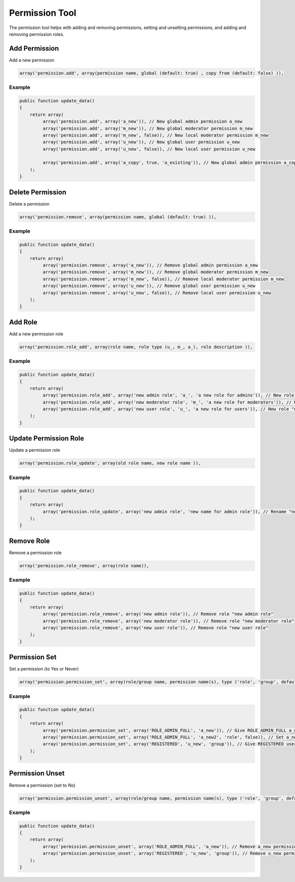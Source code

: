 ===============
Permission Tool
===============

The permission tool helps with adding and removing permissions, setting and
unsetting permissions, and adding and removing permission roles.

Add Permission
==============

Add a new permission

.. code-block:: php

    array('permission.add', array(permission name, global (default: true) , copy from (default: false) )),

Example
-------

.. code-block:: php

    public function update_data()
    {
        return array(
             array('permission.add', array('a_new')), // New global admin permission a_new
             array('permission.add', array('m_new')), // New global moderator permission m_new
             array('permission.add', array('m_new', false)), // New local moderator permission m_new
             array('permission.add', array('u_new')), // New global user permission u_new
             array('permission.add', array('u_new', false)), // New local user permission u_new

             array('permission.add', array('a_copy', true, 'a_existing')), // New global admin permission a_copy, copies permission settings from a_existing
        );
    }

Delete Permission
=================

Delete a permission

.. code-block:: php

    array('permission.remove', array(permission name, global (default: true) )),

Example
-------

.. code-block:: php

    public function update_data()
    {
        return array(
             array('permission.remove', array('a_new')), // Remove global admin permission a_new
             array('permission.remove', array('m_new')), // Remove global moderator permission m_new
             array('permission.remove', array('m_new', false)), // Remove local moderator permission m_new
             array('permission.remove', array('u_new')), // Remove global user permission u_new
             array('permission.remove', array('u_new', false)), // Remove local user permission u_new
        );
    }

Add Role
========
Add a new permission role

.. code-block:: php

    array('permission.role_add', array(role name, role type (u_, m_, a_), role description )),

Example
-------

.. code-block:: php

    public function update_data()
    {
        return array(
             array('permission.role_add', array('new admin role', 'a_', 'a new role for admins')), // New role "new admin role"
             array('permission.role_add', array('new moderator role', 'm_', 'a new role for moderators')), // New role "new moderator role"
             array('permission.role_add', array('new user role', 'u_', 'a new role for users')), // New role "new user role"
        );
    }

Update Permission Role
======================

Update a permission role

.. code-block:: php

    array('permission.role_update', array(old role name, new role name )),

Example
-------

.. code-block:: php

    public function update_data()
    {
        return array(
             array('permission.role_update', array('new admin role', 'new name for admin role')), // Rename "new admin role" to "new name for admin role"
        );
    }

Remove Role
===========

Remove a permission role

.. code-block:: php

    array('permission.role_remove', array(role name)),

Example
-------

.. code-block:: php

    public function update_data()
    {
        return array(
             array('permission.role_remove', array('new admin role')), // Remove role "new admin role"
             array('permission.role_remove', array('new moderator role')), // Remove role "new moderator role"
             array('permission.role_remove', array('new user role')), // Remove role "new user role"
        );
    }

Permission Set
==============

Set a permission (to Yes or Never)

.. code-block:: php

    array('permission.permission_set', array(role/group name, permission name(s), type ('role', 'group', default: role), has permission (default: true) )),

Example
-------

.. code-block:: php

    public function update_data()
    {
        return array(
             array('permission.permission_set', array('ROLE_ADMIN_FULL', 'a_new')), // Give ROLE_ADMIN_FULL a_new permission
             array('permission.permission_set', array('ROLE_ADMIN_FULL', 'a_new2', 'role', false)), // Set a_new2 to never for ROLE_ADMIN_FULL
             array('permission.permission_set', array('REGISTERED', 'u_new', 'group')), // Give REGISTERED users u_new permission
        );
    }


Permission Unset
================

Remove a permission (set to No)

.. code-block:: php

    array('permission.permission_unset', array(role/group name, permission name(s), type ('role', 'group', default: role) )),

Example
-------

.. code-block:: php

    public function update_data()
    {
        return array(
             array('permission.permission_unset', array('ROLE_ADMIN_FULL', 'a_new')), // Remove a_new permission from role ROLE_ADMIN_FULL
             array('permission.permission_unset', array('REGISTERED', 'u_new', 'group')), // Remove u_new permission from group REGISTERED
        );
    }
